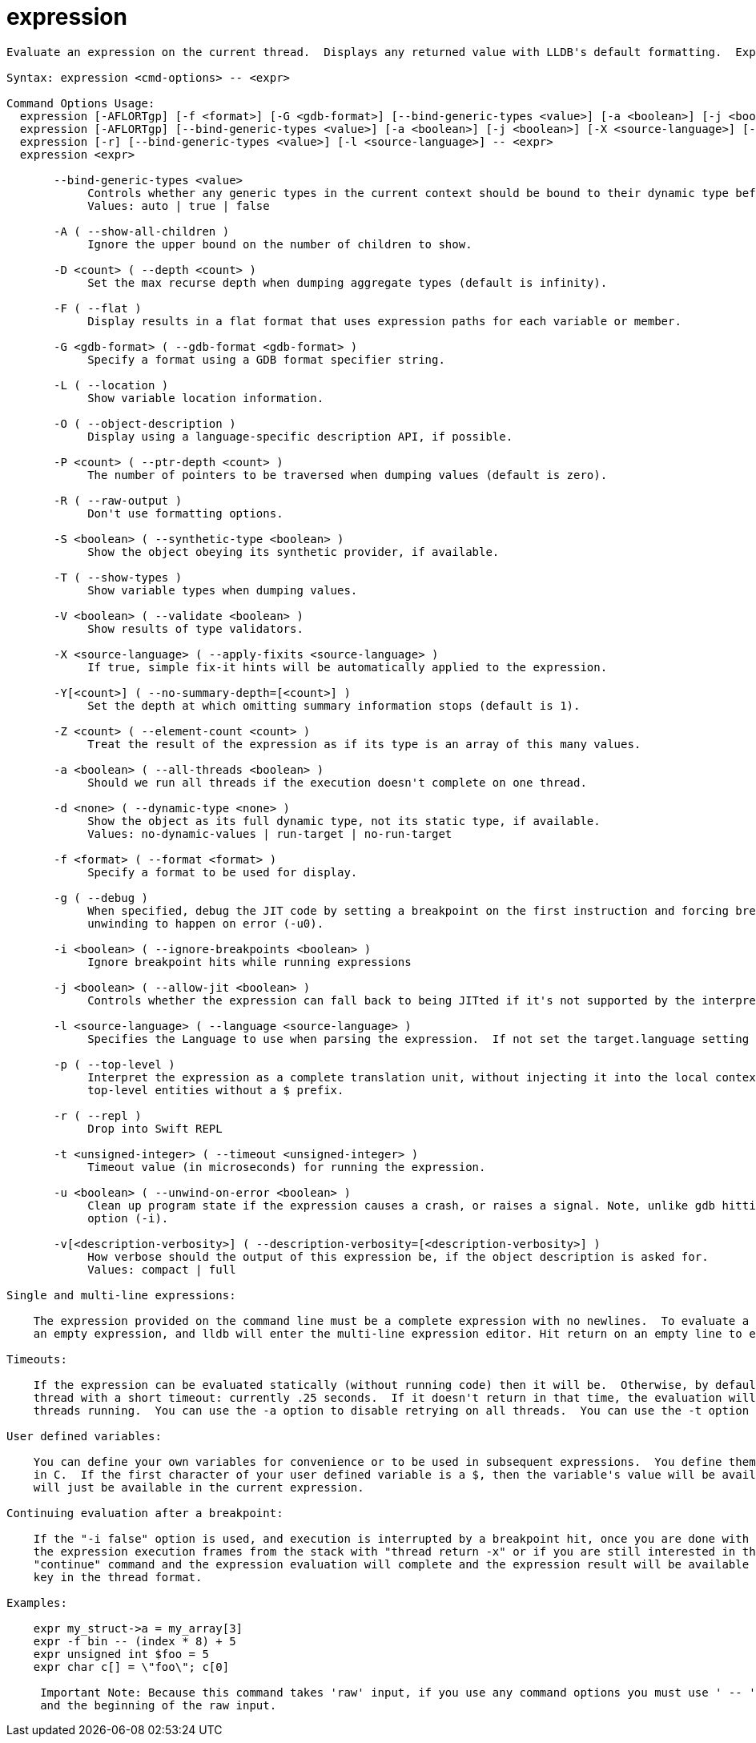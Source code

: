 = expression

----
Evaluate an expression on the current thread.  Displays any returned value with LLDB's default formatting.  Expects 'raw' input (see 'help raw-input'.)

Syntax: expression <cmd-options> -- <expr>

Command Options Usage:
  expression [-AFLORTgp] [-f <format>] [-G <gdb-format>] [--bind-generic-types <value>] [-a <boolean>] [-j <boolean>] [-X <source-language>] [-v[<description-verbosity>]] [-i <boolean>] [-l <source-language>] [-t <unsigned-integer>] [-u <boolean>] [-d <none>] [-S <boolean>] [-D <count>] [-P <count>] [-Y[<count>]] [-V <boolean>] [-Z <count>] -- <expr>
  expression [-AFLORTgp] [--bind-generic-types <value>] [-a <boolean>] [-j <boolean>] [-X <source-language>] [-i <boolean>] [-l <source-language>] [-t <unsigned-integer>] [-u <boolean>] [-d <none>] [-S <boolean>] [-D <count>] [-P <count>] [-Y[<count>]] [-V <boolean>] [-Z <count>] -- <expr>
  expression [-r] [--bind-generic-types <value>] [-l <source-language>] -- <expr>
  expression <expr>

       --bind-generic-types <value>
            Controls whether any generic types in the current context should be bound to their dynamic type before evaluating. Defaults to auto.
            Values: auto | true | false

       -A ( --show-all-children )
            Ignore the upper bound on the number of children to show.

       -D <count> ( --depth <count> )
            Set the max recurse depth when dumping aggregate types (default is infinity).

       -F ( --flat )
            Display results in a flat format that uses expression paths for each variable or member.

       -G <gdb-format> ( --gdb-format <gdb-format> )
            Specify a format using a GDB format specifier string.

       -L ( --location )
            Show variable location information.

       -O ( --object-description )
            Display using a language-specific description API, if possible.

       -P <count> ( --ptr-depth <count> )
            The number of pointers to be traversed when dumping values (default is zero).

       -R ( --raw-output )
            Don't use formatting options.

       -S <boolean> ( --synthetic-type <boolean> )
            Show the object obeying its synthetic provider, if available.

       -T ( --show-types )
            Show variable types when dumping values.

       -V <boolean> ( --validate <boolean> )
            Show results of type validators.

       -X <source-language> ( --apply-fixits <source-language> )
            If true, simple fix-it hints will be automatically applied to the expression.

       -Y[<count>] ( --no-summary-depth=[<count>] )
            Set the depth at which omitting summary information stops (default is 1).

       -Z <count> ( --element-count <count> )
            Treat the result of the expression as if its type is an array of this many values.

       -a <boolean> ( --all-threads <boolean> )
            Should we run all threads if the execution doesn't complete on one thread.

       -d <none> ( --dynamic-type <none> )
            Show the object as its full dynamic type, not its static type, if available.
            Values: no-dynamic-values | run-target | no-run-target

       -f <format> ( --format <format> )
            Specify a format to be used for display.

       -g ( --debug )
            When specified, debug the JIT code by setting a breakpoint on the first instruction and forcing breakpoints to not be ignored (-i0) and no
            unwinding to happen on error (-u0).

       -i <boolean> ( --ignore-breakpoints <boolean> )
            Ignore breakpoint hits while running expressions

       -j <boolean> ( --allow-jit <boolean> )
            Controls whether the expression can fall back to being JITted if it's not supported by the interpreter (defaults to true).

       -l <source-language> ( --language <source-language> )
            Specifies the Language to use when parsing the expression.  If not set the target.language setting is used.

       -p ( --top-level )
            Interpret the expression as a complete translation unit, without injecting it into the local context.  Allows declaration of persistent,
            top-level entities without a $ prefix.

       -r ( --repl )
            Drop into Swift REPL

       -t <unsigned-integer> ( --timeout <unsigned-integer> )
            Timeout value (in microseconds) for running the expression.

       -u <boolean> ( --unwind-on-error <boolean> )
            Clean up program state if the expression causes a crash, or raises a signal. Note, unlike gdb hitting a breakpoint is controlled by another
            option (-i).

       -v[<description-verbosity>] ( --description-verbosity=[<description-verbosity>] )
            How verbose should the output of this expression be, if the object description is asked for.
            Values: compact | full

Single and multi-line expressions:

    The expression provided on the command line must be a complete expression with no newlines.  To evaluate a multi-line expression, hit a return after
    an empty expression, and lldb will enter the multi-line expression editor. Hit return on an empty line to end the multi-line expression.

Timeouts:

    If the expression can be evaluated statically (without running code) then it will be.  Otherwise, by default the expression will run on the current
    thread with a short timeout: currently .25 seconds.  If it doesn't return in that time, the evaluation will be interrupted and resumed with all
    threads running.  You can use the -a option to disable retrying on all threads.  You can use the -t option to set a shorter timeout.

User defined variables:

    You can define your own variables for convenience or to be used in subsequent expressions.  You define them the same way you would define variables
    in C.  If the first character of your user defined variable is a $, then the variable's value will be available in future expressions, otherwise it
    will just be available in the current expression.

Continuing evaluation after a breakpoint:

    If the "-i false" option is used, and execution is interrupted by a breakpoint hit, once you are done with your investigation, you can either remove
    the expression execution frames from the stack with "thread return -x" or if you are still interested in the expression result you can issue the
    "continue" command and the expression evaluation will complete and the expression result will be available using the "thread.completed-expression"
    key in the thread format.

Examples:

    expr my_struct->a = my_array[3]
    expr -f bin -- (index * 8) + 5
    expr unsigned int $foo = 5
    expr char c[] = \"foo\"; c[0]
     
     Important Note: Because this command takes 'raw' input, if you use any command options you must use ' -- ' between the end of the command options
     and the beginning of the raw input.
----